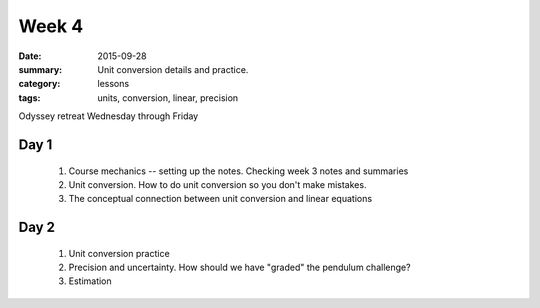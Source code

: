 Week 4 
######

:date: 2015-09-28
:summary: Unit conversion details and practice. 
:category: lessons
:tags: units, conversion, linear, precision



Odyssey retreat Wednesday through Friday

=====
Day 1
=====

 1. Course mechanics -- setting up the notes.  Checking week 3 notes and summaries

 2. Unit conversion.  How to do unit conversion so you don't make mistakes.

 3. The conceptual connection between unit conversion and linear equations 


=====
Day 2
=====

 1. Unit conversion practice

 2. Precision and uncertainty.  How should we have "graded" the pendulum challenge?

 3. Estimation


   

